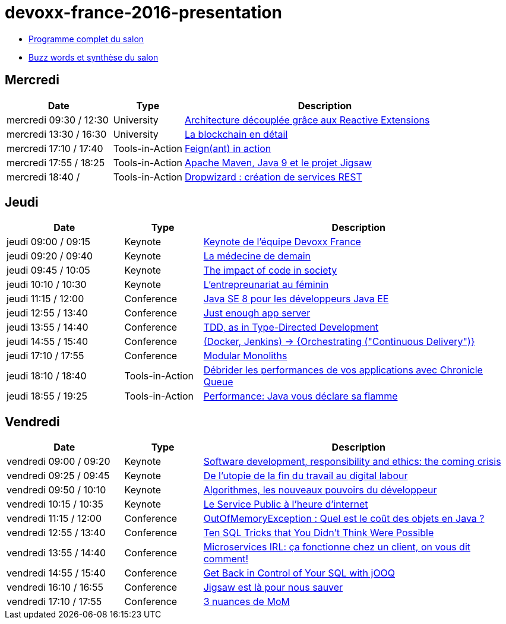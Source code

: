 = devoxx-france-2016-presentation

* https://cfp.devoxx.fr/2016/byday/thu.html[Programme complet du salon]

//-

* link:Devoxx-France-2016-buzz-words.adoc[Buzz words et synthèse du salon]

== Mercredi

[cols="3,2,8", options="header"] 
|===
|Date					|Type				|Description
|mercredi 09:30 / 12:30	|University			|link:mercredi-0930_architecture-découplée-grâce-aux-Reactives-Extensions.adoc[Architecture découplée grâce aux Reactive Extensions]
|mercredi 13:30 / 16:30	|University			|link:mercredi-1330_La-Blockchain-en-détail.adoc[La blockchain en détail]
|mercredi 17:10 / 17:40	|Tools-in-Action	|link:mercredi-1710_Feign(ant)-in-action.adoc[Feign(ant) in action]
|mercredi 17:55 / 18:25	|Tools-in-Action	|link:mercredi-1755_maven-java9-jigsaw.adoc[Apache Maven, Java 9 et le projet Jigsaw]
|mercredi 18:40 /   	|Tools-in-Action	|link:mercredi-1840_dropwizard-services-rest.adoc[Dropwizard : création de services REST]
|===

== Jeudi

[cols="3,2,8", options="header"] 
|===
|Date					|Type				|Description
|jeudi 09:00 / 09:15    |Keynote			|link:jeudi-0900_keynote-staff-devoxx-france.adoc[Keynote de l'équipe Devoxx France]
|jeudi 09:20 / 09:40	|Keynote        	|link:jeudi-0920_medecine-de-demain.adoc[La médecine de demain]
|jeudi 09:45 / 10:05   	|Keynote			|link:jeudi-0945_impact-of-code-in-society.adoc[The impact of code in society]
|jeudi 10:10 / 10:30	|Keynote        	|link:jeudi-1010_entrepreunariat-au-feminin.adoc[L'entrepreunariat au féminin]
|jeudi 11:15 / 12:00	|Conference        	|link:jeudi-1115_javase8-dev-javaee.adoc[Java SE 8 pour les développeurs Java EE]
|jeudi 12:55 / 13:40	|Conference        	|link:jeudi-1255_just-enough-app-server.adoc[Just enough app server]
|jeudi 13:55 / 14:40	|Conference        	|link:jeudi-1355_TDD-type-directed-development.adoc[TDD, as in Type-Directed Development]
|jeudi 14:55 / 15:40	|Conference        	|link:jeudi-1455_docker-jenkins-orchestrating-cd.adoc[(Docker, Jenkins) -> {Orchestrating ("Continuous Delivery")}]
|jeudi 17:10 / 17:55	|Conference        	|link:jeudi-1710_modular-monoliths.adoc[Modular Monoliths]
|jeudi 18:10 / 18:40	|Tools-in-Action   	|link:jeudi-1810_chronicle-queue.adoc[Débrider les performances de vos applications avec Chronicle Queue]
|jeudi 18:55 / 19:25	|Tools-in-Action   	|link:jeudi-1855_flamegraph.adoc[Performance: Java vous déclare sa flamme]
|===

== Vendredi

[cols="3,2,8", options="header"] 
|===
|Date					|Type				|Description
|vendredi 09:00 / 09:20 |Keynote			|link:vendredi-0900_software-development-responsibility-ethics.adoc[Software development, responsibility and ethics: the coming crisis]
|vendredi 09:25 / 09:45	|Keynote        	|link:vendredi-0925_utopie-digital-labour.adoc[De l'utopie de la fin du travail au digital labour]
|vendredi 09:50 / 10:10 |Keynote			|link:vendredi-0950_algorithmes-nouveaux-pouvoirs.adoc[Algorithmes, les nouveaux pouvoirs du développeur]
|vendredi 10:15 / 10:35 |Keynote			|link:vendredi-1015_service-public-heure-internet.adoc[Le Service Public à l'heure d'internet]
|vendredi 11:15 / 12:00	|Conference        	|link:vendredi-1115_OutOfMemoryException.adoc[OutOfMemoryException : Quel est le coût des objets en Java ?]
|vendredi 12:55 / 13:40	|Conference        	|link:vendredi-1255_ten-sql-tricks.adoc[Ten SQL Tricks that You Didn’t Think Were Possible]
|vendredi 13:55 / 14:40	|Conference        	|link:vendredi-1355_microservices-irl.adoc[Microservices IRL: ça fonctionne chez un client, on vous dit comment!]
|vendredi 14:55 / 15:40	|Conference        	|link:vendredi-1455_control-SQL-with-jOOQ.adoc[Get Back in Control of Your SQL with jOOQ]
|vendredi 16:10 / 16:55	|Conference        	|link:vendredi-1610_jigsaw.adoc[Jigsaw est là pour nous sauver]
|vendredi 17:10 / 17:55	|Conference        	|link:vendredi-1710_3-nuances-mom.adoc[3 nuances de MoM]
|===





























